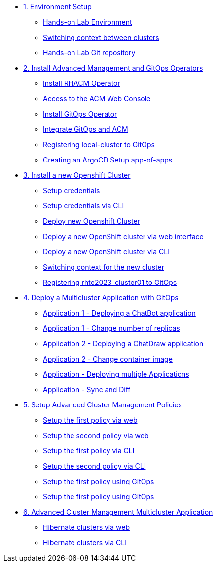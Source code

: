* xref:01-setup.adoc[1. Environment Setup]
** xref:01-setup.adoc#architecture[Hands-on Lab Environment]
** xref:01-setup.adoc#occontext[Switching context between clusters]
** xref:01-setup.adoc#sources[Hands-on Lab Git repository]

* xref:02-deploy.adoc[2. Install Advanced Management and GitOps Operators]
** xref:02-deploy.adoc#install[Install RHACM Operator]
** xref:02-deploy.adoc#console[Access to the ACM Web Console]
** xref:02-deploy.adoc#gitops[Install GitOps Operator]
** xref:02-deploy.adoc#gitopsacm[Integrate GitOps and ACM]
** xref:02-deploy.adoc#managedcluster[Registering local-cluster to GitOps]
** xref:02-deploy.adoc#deployall[Creating an ArgoCD Setup app-of-apps ]

* xref:03-installcluster.adoc[3. Install a new Openshift Cluster]
** xref:03-installcluster.adoc#credentials[Setup credentials]
** xref:03-installcluster.adoc#credscli[Setup credentials via CLI]
** xref:03-installcluster.adoc#install[Deploy new Openshift Cluster]
** xref:03-installcluster.adoc#installgui[Deploy a new OpenShift cluster via web interface]
** xref:03-installcluster.adoc#installcli[Deploy a new OpenShift cluster via CLI]
** xref:03-installcluster.adoc#occontextnew[Switching context for the new cluster]
** xref:03-installcluster.adoc#managedcluster[Registering rhte2023-cluster01 to GitOps]

* xref:04-application.adoc[4. Deploy a Multicluster Application with GitOps]
** xref:04-application.adoc#applicationacm01[Application 1 - Deploying a ChatBot application]
** xref:04-application.adoc#applicationreplicas[Application 1 - Change number of replicas]
** xref:04-application.adoc#applicationacm02[Application 2 - Deploying a ChatDraw application]
** xref:04-application.adoc#applicationimages[Application 2 - Change container image]
** xref:04-application.adoc#applicationacm03[Application - Deploying multiple Applications]
** xref:04-application.adoc#applicationimages[Application - Sync and Diff]


* xref:05-policies.adoc[5. Setup Advanced Cluster Management Policies]
** xref:05-policies.adoc#firstpolicygui[Setup the first policy via web]
** xref:05-policies.adoc#secondpolicygui[Setup the second policy via web]
** xref:05-policies.adoc#firstpolicycli[Setup the first policy via CLI]
** xref:05-policies.adoc#secondpolicycli[Setup the second policy via CLI]
** xref:05-policies.adoc#firstpolicygitops[Setup the first policy using GitOps]
** xref:05-policies.adoc#secondpolicygitops[Setup the first policy using GitOps]

* xref:06-multiclusterapplication.adoc[6. Advanced Cluster Management Multicluster Application]
** xref:06-policies.adoc#hibernategui[Hibernate clusters via web]
** xref:06-policies.adoc#hibernatecli[Hibernate clusters via CLI]

